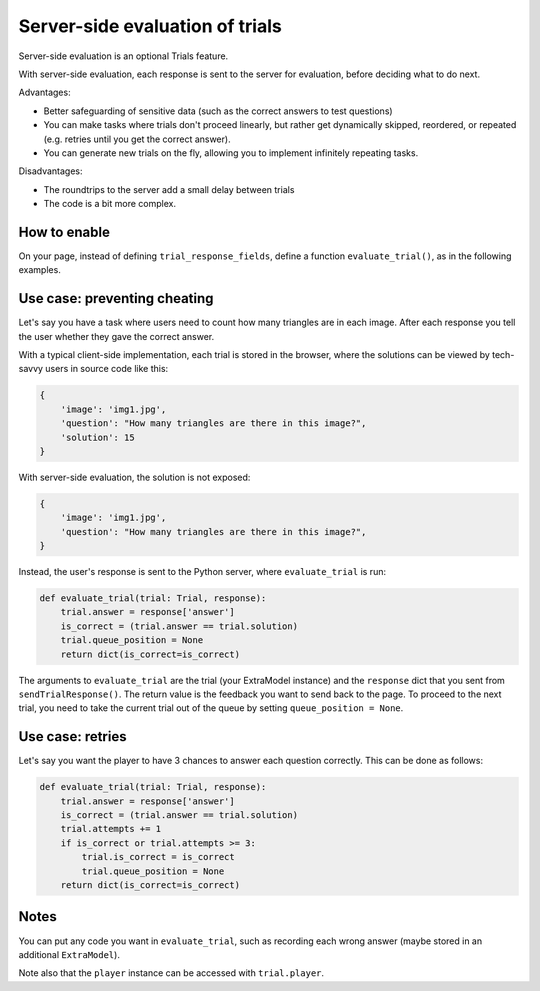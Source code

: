 Server-side evaluation of trials
================================

Server-side evaluation is an optional Trials feature.

With server-side evaluation, each response is sent to the server for evaluation,
before deciding what to do next.

Advantages:

-   Better safeguarding of sensitive data (such as the correct answers to test questions)
-   You can make tasks where trials don't proceed linearly,
    but rather get dynamically skipped, reordered, or repeated (e.g. retries until you get the correct answer).
-   You can generate new trials on the fly, allowing you to implement infinitely repeating tasks.

Disadvantages:

-   The roundtrips to the server add a small delay between trials
-   The code is a bit more complex.


How to enable
~~~~~~~~~~~~~

On your page, instead of defining ``trial_response_fields``, define a function ``evaluate_trial()``,
as in the following examples.

Use case: preventing cheating
~~~~~~~~~~~~~~~~~~~~~~~~~~~~~

Let's say you have a task where users need to count how many triangles are in each image.
After each response you tell the user whether they gave the correct answer.

..
    You have a ``Trial`` model like this:
    code-block:: python

    class Trial(ExtraModel):
        # mandatory fields
        player = models.Link(Player)
        queue_position = models.IntegerField()

        # user-defined fields
        image = models.StringField()
        question = models.StringField()
        response = models.IntegerField()
        solution = models.IntegerField()


With a typical client-side implementation, each trial is stored in the browser,
where the solutions can be viewed by tech-savvy users in source code like this:

.. code-block:: javascript

    {
        'image': 'img1.jpg',
        'question': "How many triangles are there in this image?",
        'solution': 15
    }

With server-side evaluation, the solution is not exposed:

.. code-block:: javascript

    {
        'image': 'img1.jpg',
        'question': "How many triangles are there in this image?",
    }

Instead, the user's response is sent to the Python server, where ``evaluate_trial`` is run:

.. code-block:: python

    def evaluate_trial(trial: Trial, response):
        trial.answer = response['answer']
        is_correct = (trial.answer == trial.solution)
        trial.queue_position = None
        return dict(is_correct=is_correct)

The arguments to ``evaluate_trial`` are the trial (your ExtraModel instance)
and the ``response`` dict that you sent from ``sendTrialResponse()``.
The return value is the feedback you want to send back to the page.
To proceed to the next trial, you need to take the current trial out of the queue by setting
``queue_position = None``.

Use case: retries
~~~~~~~~~~~~~~~~~

Let's say you want the player to have 3 chances to answer each question correctly.
This can be done as follows:

.. code-block:: python

    def evaluate_trial(trial: Trial, response):
        trial.answer = response['answer']
        is_correct = (trial.answer == trial.solution)
        trial.attempts += 1
        if is_correct or trial.attempts >= 3:
            trial.is_correct = is_correct
            trial.queue_position = None
        return dict(is_correct=is_correct)

Notes
~~~~~

You can put any code you want in ``evaluate_trial``, such as recording each wrong answer
(maybe stored in an additional ``ExtraModel``).

Note also that the ``player`` instance can be accessed with ``trial.player``.